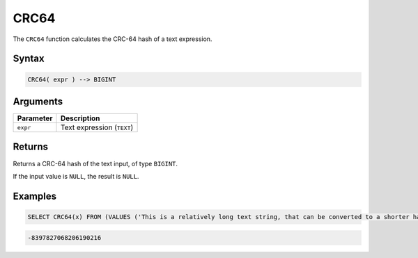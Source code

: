 .. _crc64:

*****
CRC64
*****

The ``CRC64`` function calculates the CRC-64 hash of a text expression.

Syntax
======

.. code-block:: postgres

   CRC64( expr ) --> BIGINT

Arguments
=========

.. list-table:: 
   :widths: auto
   :header-rows: 1
   
   * - Parameter
     - Description
   * - ``expr``
     - Text expression (``TEXT``)

Returns
=======

Returns a CRC-64 hash of the text input, of type ``BIGINT``.

If the input value is ``NULL``, the result is ``NULL``.

Examples
========

.. code-block:: sql

   SELECT CRC64(x) FROM (VALUES ('This is a relatively long text string, that can be converted to a shorter hash' :: text)) as t(x);
 
.. code-block:: none

	-8397827068206190216